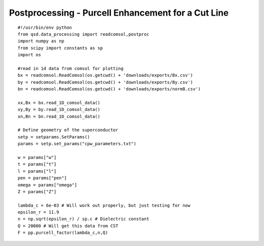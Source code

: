 Postprocessing - Purcell Enhancement for a Cut Line
===================================================

::

    #!/usr/bin/env python
    from qsd.data_processing import readcomsol,postproc
    import numpy as np
    from scipy import constants as sp
    import os

    #read in 1d data from comsol for plotting
    bx = readcomsol.ReadComsol(os.getcwd() + 'downloads/exports/Bx.csv')
    by = readcomsol.ReadComsol(os.getcwd() + 'downloads/exports/By.csv')
    bn = readcomsol.ReadComsol(os.getcwd() + 'downloads/exports/normB.csv')

    xx,Bx = bx.read_1D_comsol_data()
    xy,By = by.read_1D_comsol_data()
    xn,Bn = bn.read_1D_comsol_data()

    # Define geometry of the superconductor
    setp = setparams.SetParams()
    params = setp.set_params("cpw_parameters.txt")

    w = params["w"]
    t = params["t"]
    l = params["l"]
    pen = params["pen"]
    omega = params["omega"]
    Z = params["Z"]

    lambda_c = 6e-03 # Will work out properly, but just testing for now
    epsilon_r = 11.9
    n = np.sqrt(epsilon_r) / sp.c # Dielectric constant
    Q = 20000 # Will get this data from CST
    F = pp.purcell_factor(lambda_c,n,Q)
